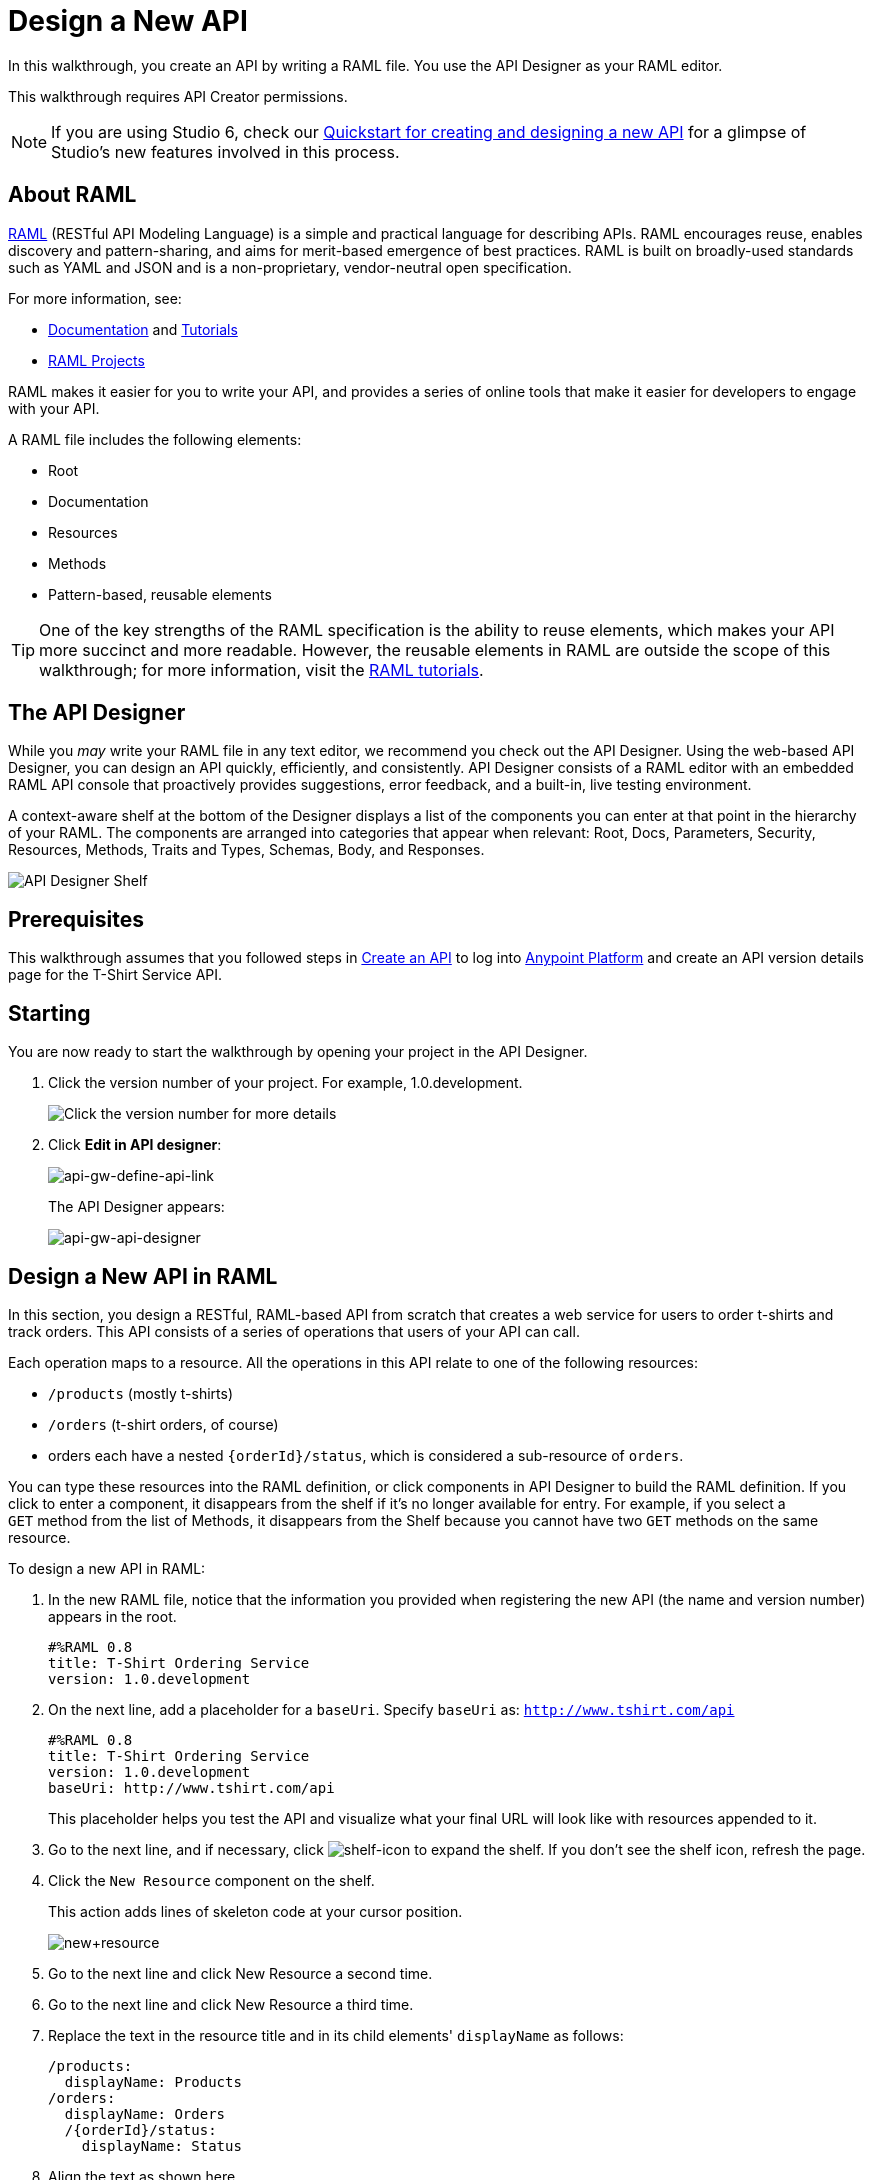 = Design a New API
:keywords: raml, api, designer

In this walkthrough, you create an API by writing a RAML file. You use the API Designer as your RAML editor.

This walkthrough requires API Creator permissions.

[NOTE]
--
If you are using Studio 6, check our link:/quickstarts/design-an-api[Quickstart for creating and designing a new API] for a glimpse of Studio's new features involved in this process.
--

== About RAML

link:http://raml.org/[RAML] (RESTful API Modeling Language) is a simple and practical language for describing APIs. RAML encourages reuse, enables discovery and pattern-sharing, and aims for merit-based emergence of best practices. RAML is built on broadly-used standards such as YAML and JSON and is a non-proprietary, vendor-neutral open specification.

For more information, see:

* link:http://raml.org/developers/document-your-api[Documentation] and
link:http://raml.org/developers/raml-100-tutorial[Tutorials]
* link:http://raml.org/projects/projects[RAML Projects]

RAML makes it easier for you to write your API, and provides a series of online tools that make it easier for developers to engage with your API.

A RAML file includes the following elements:

* Root
* Documentation
* Resources
* Methods
* Pattern-based, reusable elements

[TIP]
One of the key strengths of the RAML specification is the ability to reuse elements, which makes your API more succinct and more readable. However, the reusable elements in RAML are outside the scope of this walkthrough; for more information, visit the link:http://raml.org/docs.html[RAML tutorials].

== The API Designer

While you _may_ write your RAML file in any text editor, we recommend you check out the API Designer. Using the web-based API Designer, you can design an API quickly, efficiently, and consistently. API Designer consists of a RAML editor with an embedded RAML API console that proactively provides suggestions, error feedback, and a built-in, live testing environment.

A context-aware shelf at the bottom of the Designer displays a list of the components you can enter at that point in the hierarchy of your RAML. The components are arranged into categories that appear when relevant: Root, Docs, Parameters, Security, Resources, Methods, Traits and Types, Schemas, Body, and Responses.

image:api_designer_shelf.png[API Designer Shelf]

== Prerequisites

This walkthrough assumes that you followed steps in link:/anypoint-platform-for-apis/walkthrough-intro-create[Create an API] to log into link:https://anypoint.mulesoft.com[Anypoint Platform] and create an API version details page for the T-Shirt Service API.

== Starting

You are now ready to start the walkthrough by opening your project in the API Designer.

. Click the version number of your project. For example, 1.0.development.
+
image:ap-click-vnum.png[Click the version number for more details]
+
. Click *Edit in API designer*:
+
image:api-gw-define-api-link.png[api-gw-define-api-link]
+
The API Designer appears:
+
image:api-gw-api-designer.png[api-gw-api-designer]

== Design a New API in RAML

In this section, you design a RESTful, RAML-based API from scratch that creates a web service for users to order t-shirts and track orders. This API consists of a series of operations that users of your API can call.

Each operation maps to a resource. All the operations in this API relate to one of the following resources:

** `/products` (mostly t-shirts)
** `/orders` (t-shirt orders, of course)
** orders each have a nested `{orderId}/status`, which is considered a sub-resource of `orders`.

You can type these resources into the RAML definition, or click components in API Designer to build the RAML definition. If you click to enter a component, it disappears from the shelf if it's no longer available for entry. For example, if you select a `GET` method from the list of Methods, it disappears from the Shelf because you cannot have two `GET` methods on the same resource.

To design a new API in RAML:

. In the new RAML file, notice that the information you provided when registering the new API (the name and version number) appears in the root.
+
[source, yaml, linenums]
----
#%RAML 0.8
title: T-Shirt Ordering Service
version: 1.0.development
----
+
. On the next line, add a placeholder for a `baseUri`. Specify `baseUri` as: `http://www.tshirt.com/api`
+
[source, yaml, linenums]
----
#%RAML 0.8
title: T-Shirt Ordering Service
version: 1.0.development
baseUri: http://www.tshirt.com/api
----
+
This placeholder helps you test the API and visualize what your final URL will look like with resources appended to it.
+
. Go to the next line, and if necessary, click image:shelf-icon.png[shelf-icon] to expand the shelf. If you don't see the shelf icon, refresh the page.
. Click the `New Resource` component on the shelf.
+
This action adds lines of skeleton code at your cursor position. 
+
image:new+resource.png[new+resource]
+
. Go to the next line and click New Resource a second time.
. Go to the next line and click New Resource a third time.
. Replace the text in the resource title and in its child elements' `displayName` as follows:
+
[source, yaml, linenums]
----
/products:
  displayName: Products
/orders:
  displayName: Orders
  /{orderId}/status:
    displayName: Status
----
. Align the text as shown here.
+
[WARNING]
Elements that API Designer suggests in the shelf depend contextually upon where you place the cursor: the shelf allows placement only of elements that make sense in that particular position within the RAML tree structure.
+
Here's what your RAML should look like so far:
+
[source, yaml, linenums]
----
#%RAML 0.8
title: T-Shirt Ordering Service
version: 1.0.development
baseUri: http://www.tshirt.com/api
/products:
  displayName: Products
/orders:
  displayName: Orders
  /{orderId}/status:
    displayName: Status
----
+
The API Console, displayed to the right of the editor, now contains information for Developers who want to know what resources are available on your API and how to access them.
+
image:basic+console.png[basic+console]
. To the `products` resource, add a `GET` method: Go to the line below `displayName:Products`, and click GET on the shelf.
+
image:methods.png[methods]
+
Users of the API will be able to read information about products, but not post new products.
+
. To the `/orders` resource, add a `POST` method.
+
Users will be able to place orders.
. To the `status` resource, add a `GET` method.
+
Users will be able to check an order's status.
+
. Add valid descriptions for each of the methods you add.
+
*Note*: You can copy and paste from this document to the API Designer to save time.
+
[source, yaml, linenums]
----
#%RAML 0.8
title: T-Shirt Ordering Service
version: 1.0.development
baseUri: http://www.tshirt.com/api
/products:
  displayName: Products
  get:
    description: Get a list of all the inventory products
/orders:
  displayName: Orders
  post:
    description: Place a new T-Shirt order
  /{orderId}/status:
    displayName: Status
    get:
      description: Get the status of an existing order
----
+
In the API Console on the right, the resources have a corresponding method.
+
. Click each method to read the descriptions you just added.
+
image:api-designer-resources.png[api-designer-resources]
+
. Use the `responses` component on the shelf to specify which `responses` will be valid for each of these methods:
+
* `200` (OK) response for all methods
* `500` (server error) response for the `POST order` method in case something fails on the server side
* `400` (client error) response for the `GET status` resource in case the user requests a nonexistent order
+
In the case of this API, the service behind the API constructs the actual response that a user receives.  Nevertheless, it's a good practice to provide a response example in the API RAML. With these examples in place, developers can then use the API Console to preview the structure of the response and build their consuming application accordingly.
+
[source, yaml, linenums]
----
#%RAML 0.8
title: T-Shirt Ordering Service
version: 1.0.development
baseUri: http://www.tshirt.com/api
/products:
  displayName: products
  get:
    description: Gets a list of all the inventory products
    responses:
      200:
        body:
          application/json:
            example: |
              [
                {
                  "productCode": "TS",
                  "size": "S",
                  "description": "Small T-shirt",
                  "count": 30
                },
                {
                  "productCode": "TS",
                  "size": "M",
                  "description": "Medium T-shirt",
                  "count": 22
                }
              ]
     
/orders:
  displayName: orders
  post:
    description: Places a new T-Shirt order
    responses:
      200:
        body:
          application/json:
            example: |
              {
                "orderId": "4321"
              }
      500:
        body:
          application/json:
            example: |
              {
                "errorMessage": "The order couldn't be entered."
              }
  /{orderId}/status:
    displayName: status
    get:
      description: Get the status of an existing order
      responses:
        200:
          body:
            application/json:
              example: |
                {
                  "orderId": "4321",
                  "status": "Delivered",
                  "size": "M"
                }
        400:
          body:
            application/json:
              example: |
                {
                  "message": "The orderId doesn't match the specified e-mail"
                }
----
+
. To ensure that `POST` requests sent to the *`/order`* resource are valid, you can enforce that they all follow a given structure. You can provide a schema to match for incoming requests to ensure their validity. To help developers that are trying to understand what input your API requires, you can also add an example message, which is not only readable in the RAML code, but that is visible if the API is looked at in the API Console. Add both these elements into the `post` method of the `/orders` resource, placing them within `body – application/json`.
+
[source, yaml, linenums]
----
/orders:
  post:
    description: Places a new T-Shirt order
    body:
      application/json:
        example: |
          {
            "size": "M",
            "email": "polly@mail.com",
            "name": "Polly Hedra",
            "address1": "77 Geary St.",
            "address2": "Apt 7",
            "city": "San Francisco",
            "stateOrProvince": "CA",
            "country": "US",
            "postalCode": "94131"
          }
        schema: |
          {
            "type": "object",
            "$schema": "http://json-schema.org/draft-03/schema",
            "id": "http://jsonschema.net",
            "required": true,
            "properties": {
              "address1": {
                  "type": "string",
                  "id": "http://jsonschema.net/address1",
                  "required": true
              },
              "address2": {
                  "type": "string",
                  "id": "http://jsonschema.net/address2",
                  "required": true
              },
              "city": {
                  "type": "string",
                  "id": "http://jsonschema.net/city",
                  "required": true
              },
              "country": {
                  "type": "string",
                  "id": "http://jsonschema.net/country",
                  "required": true
              },
              "email": {
                  "type": "string",
                  "format": "email",
                  "id": "http://jsonschema.net/email",
                  "required": true
              },
              "name": {
                  "type": "string",
                  "id": "http://jsonschema.net/name",
                  "required": true
              },
              "size": {
                  "type": "string",
                  "enum": ["S", "M", "L", "XL", "XXL"],
                  "id": "http://jsonschema.net/size",
                  "required": true
              },
              "stateOrProvince": {
                  "type": "string",
                  "id": "http://jsonschema.net/stateOrProvince",
                  "required": true
              },
              "postalCode": {
                "type": "string",
                "id": "http://jsonschema.net/postalCode",
                "required": true
              }
            }
          }
----
+
. At the same level on the tree structure as the operation's `response` label, add a *queryParameters* element to the `GET` operation with the following attributes:
+
[source, yaml, linenums]
----
queryParameters:
        email:
          description: Retrieve the status of an order with the same email that was used to place the order.
          pattern: ^[_a-z0-9-]+(\.[_a-z0-9-]+)*@[a-z0-9-]+(\.[a-z0-9-]+)*(\.[a-z]{2,4})$
          required: true
----
+
This step makes it possible to query the `status` resource using the requester's email.

== Testing your RAML API in the Console

To test a user's experience, call the API in the API console. 

. Above the API console on the right, turn on the Mocking Service.
+
image:mocking+service.png[mocking+service]
+
Previously the `baseUri` was a placeholder for the duration of the design phase. The service isn't actually tied to anything at the moment: calling http://www.tshirt.com/api doesn't return a response. The Mocking Service provides the following response:
+
image:mock+URL.png[mock+URL]
+
The `baseUri` that you provided when declaring your basic information at the root has been commented out and replaced by a new URI. You've effectively published your API and it is now ready to receive live calls. You've also provided example responses. You can make live calls in the API Console or your browser, and the API returns data that you've provided in your RAML API definition. You can see what your API consumers see when they make calls to the API, and fully test APX. 
+
Test that theory in the API console by making a `GET` request on the status of a particular order.
+
image:Screenshot+2014-07-03+14.49.46.png[Screenshot+2014-07-03+14.49.46]
+
As shown here, by providing a valid email address, the request URL reflects the resource path appended to the `baseUri` just as it would with any functioning API. The call was performed live, and in response the user received a status 200: success! The response body is the example provided in the RAML file. In this case, the information isn't important – it's knowing how the response looks and that it's successful that's important.

== Next

Congratulations, you've completed your RAML definition. Proceed to link:/anypoint-platform-for-apis/walkthrough-build[Build].

== See Also

* link:http://forums.mulesoft.com[MuleSoft's Forums]
* link:https://www.mulesoft.com/support-and-services/mule-esb-support-license-subscription[MuleSoft Support]
* mailto:support@mulesoft.com[Contact MuleSoft]
